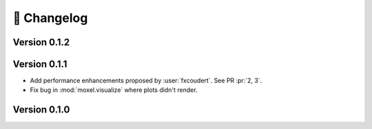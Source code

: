 📌 Changelog
============

Version 0.1.2
-------------

.. versionadded:: 0.1.2

   * :func:`moxel.utils.load_json`
   * Documentation for the :ref:`cli`.

.. versionremoved:: 0.1.2

   * :func:`moxel.utils.get_names`

Version 0.1.1
-------------
    
* Add performance enhancements proposed by :user:`fxcoudert`. See PR :pr:`2, 3`.
* Fix bug in :mod:`moxel.visualize` where plots didn't render.

Version 0.1.0
-------------

.. versionchanged:: 0.1.0

    * :func:`moxel.utils.voxels_from_files` and :func:`moxel.utils.voxels_from_dir`
      
        1. Now they store the names of the materials as a :class:`list`,
           so users don't need to do it.
        2. Parameter ``out_pathname`` now must be specified (no longer optional).

    * The usage of the CLI is now ``moxel <command>`` instead of ``python -m
      moxel``.

.. versionadded:: 0.1.0

    * :func:`moxel.utils.batch_clean`
    * :func:`moxel.visualize.plot_voxels_pv` for faster visualization.
    * Optional parameter ``n_jobs`` for specifying number of cores.

.. versionremoved:: 0.1.0

    * Easy imports, such as ``from moxel import Grid``.
    * :func:`moxel.utils.batch_clean_and_merge`

